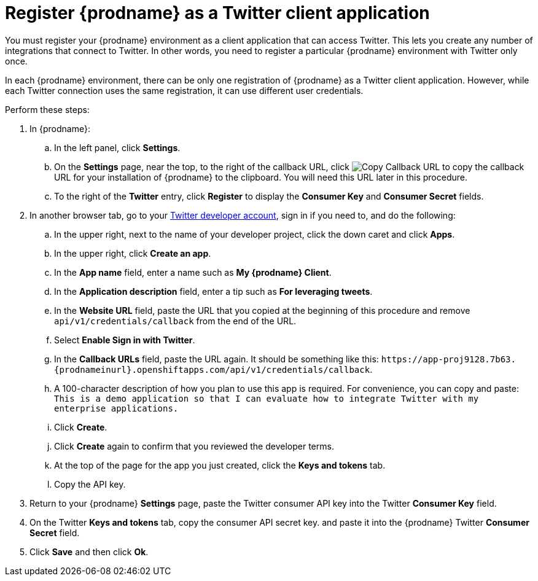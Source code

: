 [id='register-with-twitter']
= Register {prodname} as a Twitter client application

You must register your {prodname} environment as a client application
that can access Twitter.
This lets you create any number of integrations that connect
to Twitter. In other words, you need to register a particular
{prodname} environment with Twitter only once.

In each {prodname} environment, there can be only one registration
of {prodname} as a Twitter client application. However, while each Twitter
connection uses the same registration, it can use different user
credentials. 

Perform these steps:

. In {prodname}:
.. In the left panel, click *Settings*.
.. On the *Settings* page, near the top, to the right of the callback URL, click 
image:images/CopyCallback.png[Copy Callback URL] to 
copy the callback URL for your installation of {prodname} to the clipboard. 
You will need this URL later in this procedure. 
.. To the right of the *Twitter* entry,
click *Register* to display the *Consumer Key* and *Consumer Secret* fields.
. In another browser tab, go to your
https://developer.twitter.com/apps[Twitter developer account], sign in if you
need to, and do the following: 

.. In the upper right, next to the name of your developer project, click the 
down caret and click *Apps*. 
.. In the upper right, click *Create an app*. 
.. In the *App name* field, enter a name such as *My {prodname} Client*. 
.. In the *Application description* field, enter a tip such as 
*For leveraging tweets*. 
.. In the *Website URL* field, paste the URL that you copied at the beginning
of this procedure and remove `api/v1/credentials/callback` from the end
of the URL.
.. Select *Enable Sign in with Twitter*. 
.. In the *Callback URLs* field, paste the URL again. It should be
something like this:
`\https://app-proj9128.7b63.{prodnameinurl}.openshiftapps.com/api/v1/credentials/callback`.
.. A 100-character description of how you plan to use this app is required. 
For convenience, you can copy and paste: 
`This is a demo application so that I can evaluate how to integrate Twitter 
with my enterprise applications.`
.. Click *Create*. 
.. Click *Create* again to confirm that you reviewed the developer terms. 
.. At the top of the page for the app you just created, click 
the *Keys and tokens* tab. 
.. Copy the API key. 

. Return to your {prodname} *Settings* page, paste the Twitter
consumer API key into the Twitter *Consumer Key* field.
. On the Twitter *Keys and tokens* tab, copy the consumer API secret key. 
and paste it into the {prodname} Twitter
*Consumer Secret* field.
. Click *Save* and then click *Ok*.
